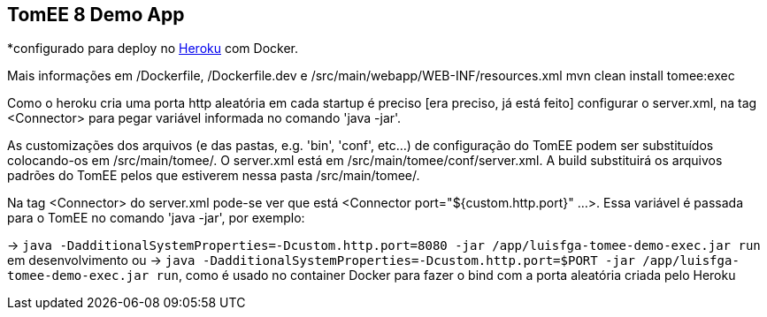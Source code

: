 ## TomEE 8 Demo App

*configurado para deploy no https://www.heroku.com/[Heroku] com Docker.

Mais informações em /Dockerfile, /Dockerfile.dev e /src/main/webapp/WEB-INF/resources.xml
mvn clean install tomee:exec

Como o heroku cria uma porta http aleatória em cada startup é preciso [era preciso, já está feito] configurar o server.xml, na tag <Connector> para pegar variável informada no comando 'java -jar'.

As customizações dos arquivos (e das pastas, e.g. 'bin', 'conf', etc...) de configuração do TomEE podem ser substituídos colocando-os em /src/main/tomee/.
O server.xml está em /src/main/tomee/conf/server.xml. A build substituirá os arquivos padrões do TomEE pelos que estiverem nessa pasta /src/main/tomee/. 

Na tag <Connector> do server.xml pode-se ver que está <Connector port="${custom.http.port}" ...>. Essa variável é passada para o TomEE no comando 'java -jar', por exemplo: 

-> `java -DadditionalSystemProperties=-Dcustom.http.port=8080 -jar /app/luisfga-tomee-demo-exec.jar run` em desenvolvimento
ou
-> `java -DadditionalSystemProperties=-Dcustom.http.port=$PORT -jar /app/luisfga-tomee-demo-exec.jar run`, como é usado no container Docker para fazer o bind com a porta aleatória criada pelo Heroku
